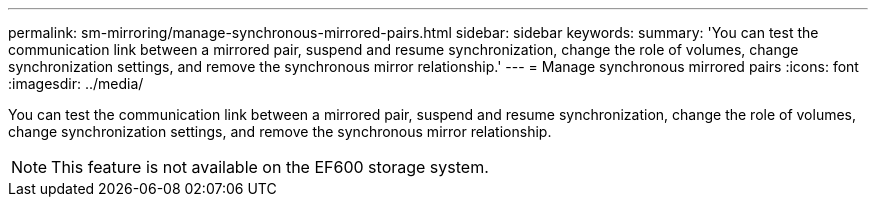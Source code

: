 ---
permalink: sm-mirroring/manage-synchronous-mirrored-pairs.html
sidebar: sidebar
keywords: 
summary: 'You can test the communication link between a mirrored pair, suspend and resume synchronization, change the role of volumes, change synchronization settings, and remove the synchronous mirror relationship.'
---
= Manage synchronous mirrored pairs
:icons: font
:imagesdir: ../media/

[.lead]
You can test the communication link between a mirrored pair, suspend and resume synchronization, change the role of volumes, change synchronization settings, and remove the synchronous mirror relationship.

[NOTE]
====
This feature is not available on the EF600 storage system.
====
